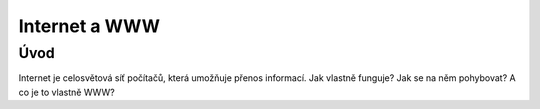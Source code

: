 Internet a WWW
==============

Úvod
----

Internet je celosvětová síť počítačů, která umožňuje přenos informací. Jak vlastně funguje? Jak se na něm pohybovat? A co je to vlastně WWW?
